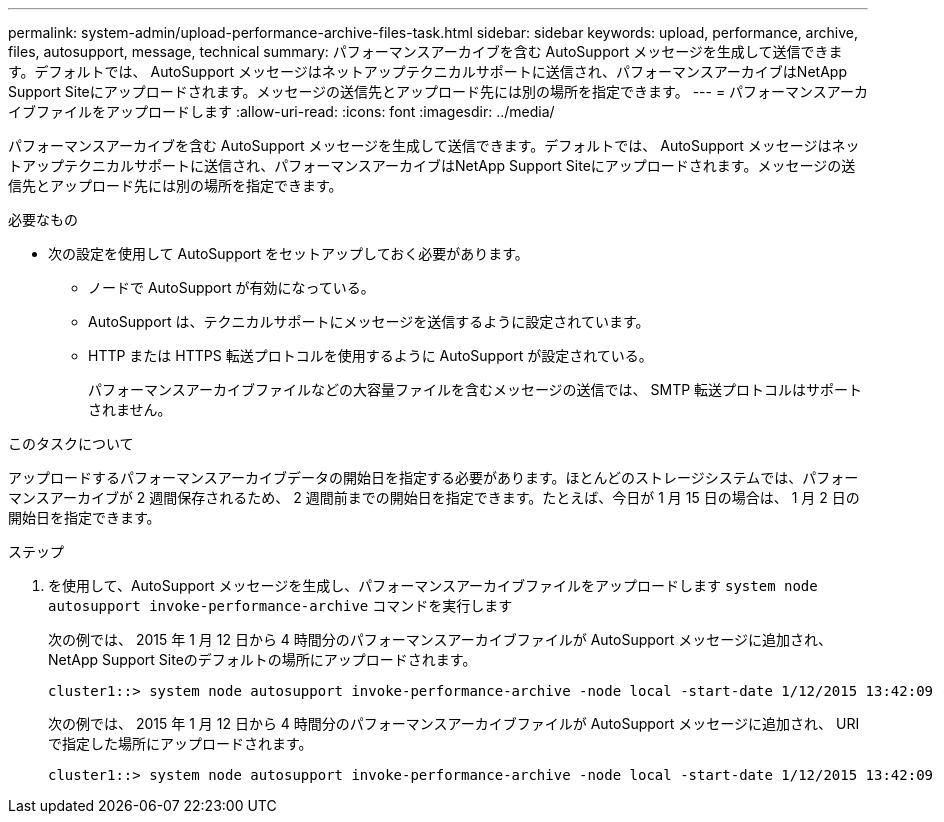 ---
permalink: system-admin/upload-performance-archive-files-task.html 
sidebar: sidebar 
keywords: upload, performance, archive, files, autosupport, message, technical 
summary: パフォーマンスアーカイブを含む AutoSupport メッセージを生成して送信できます。デフォルトでは、 AutoSupport メッセージはネットアップテクニカルサポートに送信され、パフォーマンスアーカイブはNetApp Support Siteにアップロードされます。メッセージの送信先とアップロード先には別の場所を指定できます。 
---
= パフォーマンスアーカイブファイルをアップロードします
:allow-uri-read: 
:icons: font
:imagesdir: ../media/


[role="lead"]
パフォーマンスアーカイブを含む AutoSupport メッセージを生成して送信できます。デフォルトでは、 AutoSupport メッセージはネットアップテクニカルサポートに送信され、パフォーマンスアーカイブはNetApp Support Siteにアップロードされます。メッセージの送信先とアップロード先には別の場所を指定できます。

.必要なもの
* 次の設定を使用して AutoSupport をセットアップしておく必要があります。
+
** ノードで AutoSupport が有効になっている。
** AutoSupport は、テクニカルサポートにメッセージを送信するように設定されています。
** HTTP または HTTPS 転送プロトコルを使用するように AutoSupport が設定されている。
+
パフォーマンスアーカイブファイルなどの大容量ファイルを含むメッセージの送信では、 SMTP 転送プロトコルはサポートされません。





.このタスクについて
アップロードするパフォーマンスアーカイブデータの開始日を指定する必要があります。ほとんどのストレージシステムでは、パフォーマンスアーカイブが 2 週間保存されるため、 2 週間前までの開始日を指定できます。たとえば、今日が 1 月 15 日の場合は、 1 月 2 日の開始日を指定できます。

.ステップ
. を使用して、AutoSupport メッセージを生成し、パフォーマンスアーカイブファイルをアップロードします `system node autosupport invoke-performance-archive` コマンドを実行します
+
次の例では、 2015 年 1 月 12 日から 4 時間分のパフォーマンスアーカイブファイルが AutoSupport メッセージに追加され、NetApp Support Siteのデフォルトの場所にアップロードされます。

+
[listing]
----
cluster1::> system node autosupport invoke-performance-archive -node local -start-date 1/12/2015 13:42:09 -duration 4h
----
+
次の例では、 2015 年 1 月 12 日から 4 時間分のパフォーマンスアーカイブファイルが AutoSupport メッセージに追加され、 URI で指定した場所にアップロードされます。

+
[listing]
----
cluster1::> system node autosupport invoke-performance-archive -node local -start-date 1/12/2015 13:42:09 -duration 4h -uri https://files.company.com
----

